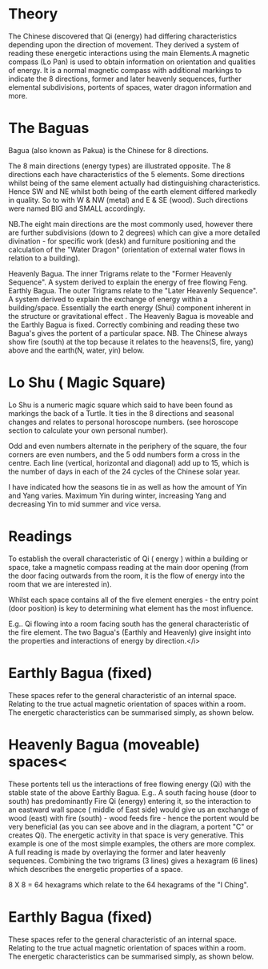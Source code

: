 *  Theory

    The Chinese discovered that Qi (energy) had differing characteristics depending upon the
    direction of movement. They derived a system of reading these energetic interactions using the
    main Elements.A magnetic compass (Lo Pan) is used to obtain information on orientation and
    qualities of energy.  It is a normal magnetic compass with additional markings to indicate the
    8 directions, former and later heavenly sequences, further elemental subdivisions, portents of
    spaces, water dragon information and more.
* The Baguas
    Bagua (also known as Pakua) is the Chinese for 8 directions.
    
    The 8 main directions (energy types) are illustrated opposite.
    The 8 directions each have characteristics of the 5 elements. Some directions whilst being of the
    same element actually had distinguishing characteristics. Hence SW and NE whilst both being of
    the earth element differed markedly in quality. So to with W & NW (metal) and E & SE (wood).
    Such directions were named BIG and SMALL accordingly.

    NB.The eight main directions are the most commonly used, however there are further
    subdivisions (down to 2 degrees) which can give a more detailed divination - for specific
    work (desk) and furniture positioning and the calculation of the "Water Dragon"
    (orientation of external water flows in relation to a building).

    Heavenly Bagua. The inner Trigrams relate to the "Former Heavenly Sequence".
    A system derived to explain the energy of free flowing Feng. Earthly Bagua. 
    The outer Trigrams relate to the "Later Heavenly Sequence". 
    A system derived to explain the exchange of energy within a building/space.
    Essentially the earth energy (Shui) component  inherent in the structure or gravitational
    effect . The Heavenly Bagua is moveable and the Earthly Bagua is fixed. Correctly combining and
    reading these two Bagua's gives the portent of a particular space.
    NB. The Chinese always show fire (south) at the top because it relates to the heavens(S, fire,
    yang) above and the earth(N, water, yin) below.

* Lo Shu ( Magic Square)

  Lo Shu is a numeric magic square which said to have been found as markings the back of a Turtle.
  It ties in the 8 directions and seasonal changes and relates to personal horoscope numbers.
  (see horoscope section to calculate your own personal number).

  Odd and even numbers alternate in the periphery of the square, the four corners are even numbers,
  and the 5 odd numbers form a cross in the centre. Each line (vertical, horizontal and diagonal)
  add up to 15, which is the number of days in each of the 24 cycles of the Chinese solar year.
    
    
  I have indicated how the seasons tie in as well as how the amount of Yin and Yang varies. Maximum
  Yin during winter, increasing Yang and decreasing Yin to mid summer and vice versa.
    
* Readings
   
  To establish the overall characteristic of Qi ( energy ) within a building or space, take a
  magnetic compass reading at the main door opening (from the door facing outwards from the room,
  it is the flow of energy into the room that we are interested in).
    
  Whilst each space contains all of the five element energies - the entry point (door position)
  is key to determining what element has the most influence.

  E.g.. Qi flowing into a room facing south has the general characteristic of the fire element. 
  The two Bagua's (Earthly and Heavenly) give insight into the properties and interactions of energy
  by direction.</i> 
* Earthly Bagua (fixed)
      
    These spaces refer to the general characteristic of an internal space. Relating to the true
    actual magnetic orientation of spaces within a room. The energetic characteristics can be
    summarised simply, as shown below.
* Heavenly Bagua (moveable) spaces<
      
    These portents tell us the interactions of free flowing energy (Qi) with the stable state of
    the above Earthly Bagua.
  E.g.. A south facing house (door to south) has predominantly Fire Qi (energy) entering it, so
  the interaction to an eastward wall space ( middle of East side) would give us an exchange of
  wood (east) with fire (south) - wood feeds fire - hence the portent would be very beneficial
  (as you can see above and in the diagram, a portent "C" or creates Qi). The energetic activity
  in that space is very generative. This example is one of the most simple examples, the others are
  more complex. A full reading is made by overlaying the former and later heavenly sequences.
  Combining the two trigrams (3 lines) gives a hexagram (6 lines) which describes the energetic
  properties of a space.
    
    8 X 8 = 64 hexagrams which relate to the 64 hexagrams of the "I Ching". 
* Earthly Bagua (fixed)
      
    These spaces refer to the general characteristic of an internal space. Relating to the true
    actual magnetic orientation of spaces within a room. The energetic characteristics can be
    summarised simply, as shown below.

